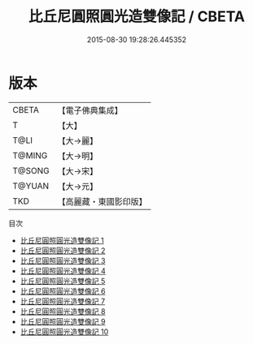 #+TITLE: 比丘尼圓照圓光造雙像記 / CBETA

#+DATE: 2015-08-30 19:28:26.445352
* 版本
 |     CBETA|【電子佛典集成】|
 |         T|【大】     |
 |      T@LI|【大→麗】   |
 |    T@MING|【大→明】   |
 |    T@SONG|【大→宋】   |
 |    T@YUAN|【大→元】   |
 |       TKD|【高麗藏・東國影印版】|
目次
 - [[file:KR6a0025_001.txt][比丘尼圓照圓光造雙像記 1]]
 - [[file:KR6a0025_002.txt][比丘尼圓照圓光造雙像記 2]]
 - [[file:KR6a0025_003.txt][比丘尼圓照圓光造雙像記 3]]
 - [[file:KR6a0025_004.txt][比丘尼圓照圓光造雙像記 4]]
 - [[file:KR6a0025_005.txt][比丘尼圓照圓光造雙像記 5]]
 - [[file:KR6a0025_006.txt][比丘尼圓照圓光造雙像記 6]]
 - [[file:KR6a0025_007.txt][比丘尼圓照圓光造雙像記 7]]
 - [[file:KR6a0025_008.txt][比丘尼圓照圓光造雙像記 8]]
 - [[file:KR6a0025_009.txt][比丘尼圓照圓光造雙像記 9]]
 - [[file:KR6a0025_010.txt][比丘尼圓照圓光造雙像記 10]]
